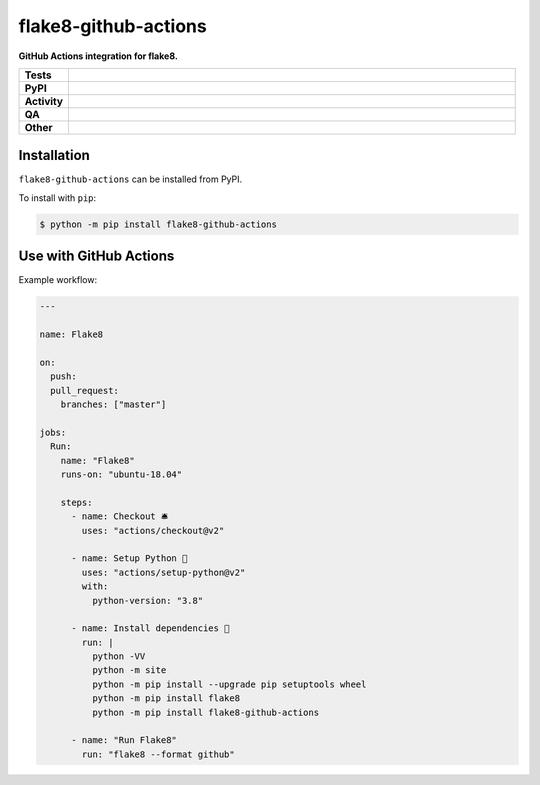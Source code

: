 #######################
flake8-github-actions
#######################

.. start short_desc

**GitHub Actions integration for flake8.**

.. end short_desc


.. start shields

.. list-table::
	:stub-columns: 1
	:widths: 10 90

	* - Tests
	  - |actions_linux| |actions_windows| |actions_macos|
	* - PyPI
	  - |pypi-version| |supported-versions| |supported-implementations| |wheel|
	* - Activity
	  - |commits-latest| |commits-since| |maintained| |pypi-downloads|
	* - QA
	  - |codefactor| |actions_flake8| |actions_mypy| |pre_commit_ci|
	* - Other
	  - |license| |language| |requires|

.. |actions_linux| image:: https://github.com/domdfcoding/flake8-github-actions/workflows/Linux/badge.svg
	:target: https://github.com/domdfcoding/flake8-github-actions/actions?query=workflow%3A%22Linux%22
	:alt: Linux Test Status

.. |actions_windows| image:: https://github.com/domdfcoding/flake8-github-actions/workflows/Windows/badge.svg
	:target: https://github.com/domdfcoding/flake8-github-actions/actions?query=workflow%3A%22Windows%22
	:alt: Windows Test Status

.. |actions_macos| image:: https://github.com/domdfcoding/flake8-github-actions/workflows/macOS/badge.svg
	:target: https://github.com/domdfcoding/flake8-github-actions/actions?query=workflow%3A%22macOS%22
	:alt: macOS Test Status

.. |actions_flake8| image:: https://github.com/domdfcoding/flake8-github-actions/workflows/Flake8/badge.svg
	:target: https://github.com/domdfcoding/flake8-github-actions/actions?query=workflow%3A%22Flake8%22
	:alt: Flake8 Status

.. |actions_mypy| image:: https://github.com/domdfcoding/flake8-github-actions/workflows/mypy/badge.svg
	:target: https://github.com/domdfcoding/flake8-github-actions/actions?query=workflow%3A%22mypy%22
	:alt: mypy status

.. |requires| image:: https://requires.io/github/domdfcoding/flake8-github-actions/requirements.svg?branch=master
	:target: https://requires.io/github/domdfcoding/flake8-github-actions/requirements/?branch=master
	:alt: Requirements Status

.. |codefactor| image:: https://img.shields.io/codefactor/grade/github/domdfcoding/flake8-github-actions?logo=codefactor
	:target: https://www.codefactor.io/repository/github/domdfcoding/flake8-github-actions
	:alt: CodeFactor Grade

.. |pypi-version| image:: https://img.shields.io/pypi/v/flake8-github-actions
	:target: https://pypi.org/project/flake8-github-actions/
	:alt: PyPI - Package Version

.. |supported-versions| image:: https://img.shields.io/pypi/pyversions/flake8-github-actions?logo=python&logoColor=white
	:target: https://pypi.org/project/flake8-github-actions/
	:alt: PyPI - Supported Python Versions

.. |supported-implementations| image:: https://img.shields.io/pypi/implementation/flake8-github-actions
	:target: https://pypi.org/project/flake8-github-actions/
	:alt: PyPI - Supported Implementations

.. |wheel| image:: https://img.shields.io/pypi/wheel/flake8-github-actions
	:target: https://pypi.org/project/flake8-github-actions/
	:alt: PyPI - Wheel

.. |license| image:: https://img.shields.io/github/license/domdfcoding/flake8-github-actions
	:target: https://github.com/domdfcoding/flake8-github-actions/blob/master/LICENSE
	:alt: License

.. |language| image:: https://img.shields.io/github/languages/top/domdfcoding/flake8-github-actions
	:alt: GitHub top language

.. |commits-since| image:: https://img.shields.io/github/commits-since/domdfcoding/flake8-github-actions/v0.1.1
	:target: https://github.com/domdfcoding/flake8-github-actions/pulse
	:alt: GitHub commits since tagged version

.. |commits-latest| image:: https://img.shields.io/github/last-commit/domdfcoding/flake8-github-actions
	:target: https://github.com/domdfcoding/flake8-github-actions/commit/master
	:alt: GitHub last commit

.. |maintained| image:: https://img.shields.io/maintenance/yes/2021
	:alt: Maintenance

.. |pypi-downloads| image:: https://img.shields.io/pypi/dm/flake8-github-actions
	:target: https://pypi.org/project/flake8-github-actions/
	:alt: PyPI - Downloads

.. |pre_commit_ci| image:: https://results.pre-commit.ci/badge/github/domdfcoding/flake8-github-actions/master.svg
	:target: https://results.pre-commit.ci/latest/github/domdfcoding/flake8-github-actions/master
	:alt: pre-commit.ci status

.. end shields

Installation
--------------

.. start installation

``flake8-github-actions`` can be installed from PyPI.

To install with ``pip``:

.. code-block:: bash

	$ python -m pip install flake8-github-actions

.. end installation

Use with GitHub Actions
----------------------------

Example workflow:

.. code-block:: yaml

	---

	name: Flake8

	on:
	  push:
	  pull_request:
	    branches: ["master"]

	jobs:
	  Run:
	    name: "Flake8"
	    runs-on: "ubuntu-18.04"

	    steps:
	      - name: Checkout 🛎️
	        uses: "actions/checkout@v2"

	      - name: Setup Python 🐍
	        uses: "actions/setup-python@v2"
	        with:
	          python-version: "3.8"

	      - name: Install dependencies 🔧
	        run: |
	          python -VV
	          python -m site
	          python -m pip install --upgrade pip setuptools wheel
	          python -m pip install flake8
	          python -m pip install flake8-github-actions

	      - name: "Run Flake8"
	        run: "flake8 --format github"
